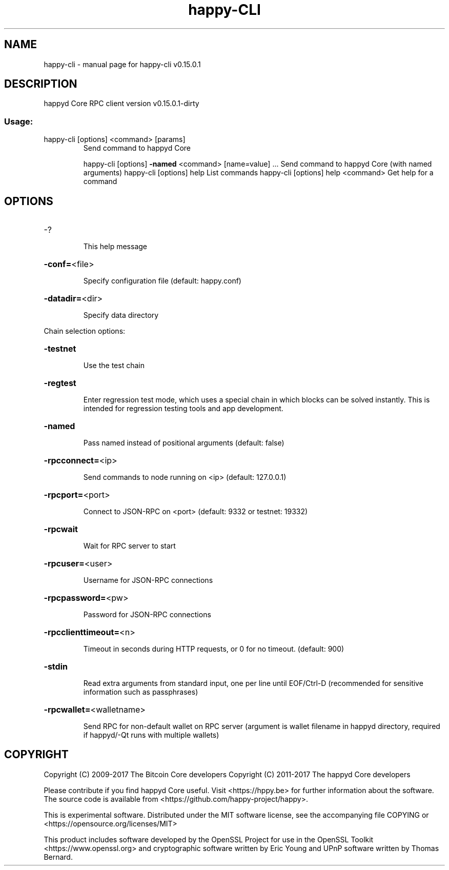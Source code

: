 .\" DO NOT MODIFY THIS FILE!  It was generated by help2man 1.47.3.
.TH happy-CLI "1" "September 2017" "happy-cli v0.15.0.1" "User Commands"
.SH NAME
happy-cli \- manual page for happy-cli v0.15.0.1
.SH DESCRIPTION
happyd Core RPC client version v0.15.0.1\-dirty
.SS "Usage:"
.TP
happy\-cli [options] <command> [params]
Send command to happyd Core
.IP
happy\-cli [options] \fB\-named\fR <command> [name=value] ... Send command to happyd Core (with named arguments)
happy\-cli [options] help                List commands
happy\-cli [options] help <command>      Get help for a command
.SH OPTIONS
.HP
\-?
.IP
This help message
.HP
\fB\-conf=\fR<file>
.IP
Specify configuration file (default: happy.conf)
.HP
\fB\-datadir=\fR<dir>
.IP
Specify data directory
.PP
Chain selection options:
.HP
\fB\-testnet\fR
.IP
Use the test chain
.HP
\fB\-regtest\fR
.IP
Enter regression test mode, which uses a special chain in which blocks
can be solved instantly. This is intended for regression testing
tools and app development.
.HP
\fB\-named\fR
.IP
Pass named instead of positional arguments (default: false)
.HP
\fB\-rpcconnect=\fR<ip>
.IP
Send commands to node running on <ip> (default: 127.0.0.1)
.HP
\fB\-rpcport=\fR<port>
.IP
Connect to JSON\-RPC on <port> (default: 9332 or testnet: 19332)
.HP
\fB\-rpcwait\fR
.IP
Wait for RPC server to start
.HP
\fB\-rpcuser=\fR<user>
.IP
Username for JSON\-RPC connections
.HP
\fB\-rpcpassword=\fR<pw>
.IP
Password for JSON\-RPC connections
.HP
\fB\-rpcclienttimeout=\fR<n>
.IP
Timeout in seconds during HTTP requests, or 0 for no timeout. (default:
900)
.HP
\fB\-stdin\fR
.IP
Read extra arguments from standard input, one per line until EOF/Ctrl\-D
(recommended for sensitive information such as passphrases)
.HP
\fB\-rpcwallet=\fR<walletname>
.IP
Send RPC for non\-default wallet on RPC server (argument is wallet
filename in happyd directory, required if happyd/\-Qt runs
with multiple wallets)
.SH COPYRIGHT
Copyright (C) 2009-2017 The Bitcoin Core developers
Copyright (C) 2011-2017 The happyd Core developers

Please contribute if you find happyd Core useful. Visit
<https://hppy.be> for further information about the software.
The source code is available from <https://github.com/happy-project/happy>.

This is experimental software.
Distributed under the MIT software license, see the accompanying file COPYING
or <https://opensource.org/licenses/MIT>

This product includes software developed by the OpenSSL Project for use in the
OpenSSL Toolkit <https://www.openssl.org> and cryptographic software written by
Eric Young and UPnP software written by Thomas Bernard.
